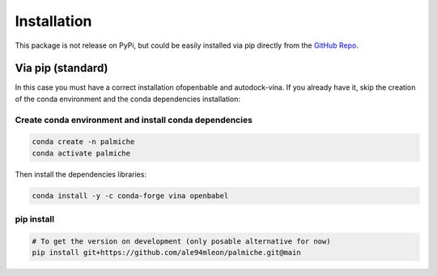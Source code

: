 Installation
============

This package is not release on PyPi, but could be easily installed via pip directly from the `GitHub Repo <https://github.com/ale94mleon/palmiche/>`_.

Via pip (standard)
------------------

In this case you must have a correct installation
ofopenbable and autodock-vina. If you already have it, skip the creation of the conda environment and the conda dependencies installation:

Create conda environment and install conda dependencies
~~~~~~~~~~~~~~~~~~~~~~~~~~~~~~~~~~~~~~~~~~~~~~~~~~~~~~~

.. code-block:: bash

    conda create -n palmiche
    conda activate palmiche

Then install the dependencies libraries:

.. code-block:: bash

    conda install -y -c conda-forge vina openbabel

..  In the future we will consider to use the python modules `vina on pypi <https://pypi.org/project/vina/>`_. Finally:

pip install
~~~~~~~~~~~

.. code-block:: bash

    # To get the version on development (only posable alternative for now)
    pip install git+https://github.com/ale94mleon/palmiche.git@main
